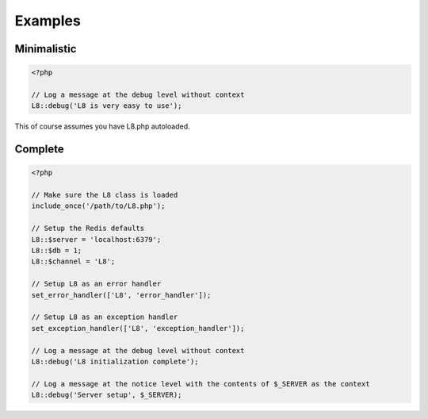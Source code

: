 Examples
========

Minimalistic
------------

.. code-block:: php

   <?php

   // Log a message at the debug level without context
   L8::debug('L8 is very easy to use');

This of course assumes you have L8.php autoloaded.

Complete
--------

.. code-block:: php

   <?php

   // Make sure the L8 class is loaded
   include_once('/path/to/L8.php');

   // Setup the Redis defaults
   L8::$server = 'localhost:6379';
   L8::$db = 1;
   L8::$channel = 'L8';

   // Setup L8 as an error handler
   set_error_handler(['L8', 'error_handler']);

   // Setup L8 as an exception handler
   set_exception_handler(['L8', 'exception_handler']);

   // Log a message at the debug level without context
   L8::debug('L8 initialization complete');

   // Log a message at the notice level with the contents of $_SERVER as the context
   L8::debug('Server setup', $_SERVER);
